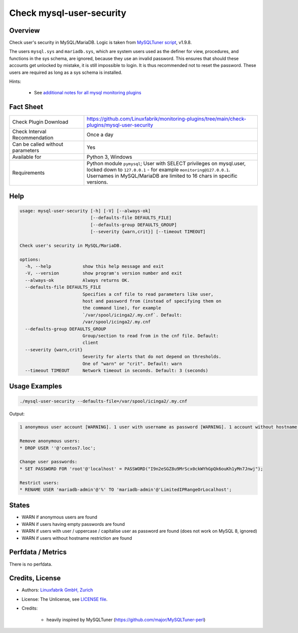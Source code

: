 Check mysql-user-security
=========================

Overview
--------

Check user's security in MySQL/MariaDB. Logic is taken from `MySQLTuner script <https://github.com/major/MySQLTuner-perl>`_, v1.9.8.

The users ``mysql.sys`` and ``mariadb.sys``, which are system users used as the definer for view, procedures, and functions in the sys schema, are ignored, because they use an invalid password. This ensures that should these accounts get unlocked by mistake, it is still impossible to login. It is thus recommended not to reset the password. These users are required as long as a sys schema is installed.

Hints:

 * See `additional notes for all mysql monitoring plugins <https://github.com/Linuxfabrik/monitoring-plugins/blob/main/PLUGINS-MYSQL.rst>`_


Fact Sheet
----------

.. csv-table::
    :widths: 30, 70
    
    "Check Plugin Download",                "https://github.com/Linuxfabrik/monitoring-plugins/tree/main/check-plugins/mysql-user-security"
    "Check Interval Recommendation",        "Once a day"
    "Can be called without parameters",     "Yes"
    "Available for",                        "Python 3, Windows"
    "Requirements",                         "Python module ``pymysql``; User with SELECT privileges on mysql.user, locked down to ``127.0.0.1`` - for example ``monitoring@127.0.0.1``. Usernames in MySQL/MariaDB are limited to 16 chars in specific versions."


Help
----

.. code-block:: text

    usage: mysql-user-security [-h] [-V] [--always-ok]
                               [--defaults-file DEFAULTS_FILE]
                               [--defaults-group DEFAULTS_GROUP]
                               [--severity {warn,crit}] [--timeout TIMEOUT]

    Check user's security in MySQL/MariaDB.

    options:
      -h, --help            show this help message and exit
      -V, --version         show program's version number and exit
      --always-ok           Always returns OK.
      --defaults-file DEFAULTS_FILE
                            Specifies a cnf file to read parameters like user,
                            host and password from (instead of specifying them on
                            the command line), for example
                            `/var/spool/icinga2/.my.cnf`. Default:
                            /var/spool/icinga2/.my.cnf
      --defaults-group DEFAULTS_GROUP
                            Group/section to read from in the cnf file. Default:
                            client
      --severity {warn,crit}
                            Severity for alerts that do not depend on thresholds.
                            One of "warn" or "crit". Default: warn
      --timeout TIMEOUT     Network timeout in seconds. Default: 3 (seconds)


Usage Examples
--------------

.. code-block:: bash

    ./mysql-user-security --defaults-file=/var/spool/icinga2/.my.cnf

Output:

.. code-block:: text

    1 anonymous user account [WARNING]. 1 user with username as password [WARNING]. 1 account without hostname restriction [WARNING]. 

    Remove anonymous users:
    * DROP USER ''@'centos7.loc';

    Change user passwords:
    * SET PASSWORD FOR 'root'@'localhost' = PASSWORD("I9n2eSGZ8u9MrScx0ckWYhGpQk6ouKh1yMn7Jnwj");

    Restrict users:
    * RENAME USER 'mariadb-admin'@'%' TO 'mariadb-admin'@'LimitedIPRangeOrLocalhost';


States
------

* WARN if anonymous users are found
* WARN if users having empty passwords are found
* WARN if users with user / uppercase / capitalise user as password are found (does not work on MySQL 8, ignored)
* WARN if users without hostname restriction are found


Perfdata / Metrics
------------------

There is no perfdata.


Credits, License
----------------

* Authors: `Linuxfabrik GmbH, Zurich <https://www.linuxfabrik.ch>`_
* License: The Unlicense, see `LICENSE file <https://unlicense.org/>`_.
* Credits:

    * heavily inspired by MySQLTuner (https://github.com/major/MySQLTuner-perl)
